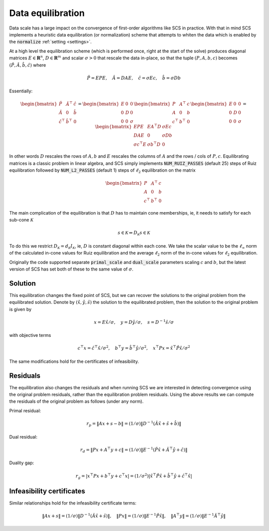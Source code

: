 .. _equilibration:

Data equilibration
==================

Data scale has a large impact on the convergence of first-order algorithms like
SCS in practice. With that in mind SCS implements a heuristic data equilibration
(or normalization) scheme that attempts to whiten the data which is enabled by
the :code:`normalize` :ref:`setting <settings>`.

At a high level the equilibration scheme (which is performed once, right at
the start of the solve) produces diagonal matrices :math:`E \in
\mathbf{R}^n`, :math:`D \in \mathbf{R}^m` and scalar :math:`\sigma > 0` that rescale
the data in-place, so that the tuple :math:`(P, A, b, c)` becomes
:math:`(\hat P, \hat A, \hat b, \hat c)` where

.. math::
  \hat P = EPE,\quad  \hat A  = DAE,\quad  \hat c  = \sigma Ec,\quad  \hat b = \sigma Db

Essentially:

.. math::

  \begin{bmatrix}
  \hat P & \hat A^\top & \hat c\\
  \hat A & 0 & \hat b \\
  \hat c^\top & \hat b^\top & 0
  \end{bmatrix}
  =
  \begin{bmatrix}
  E & 0 & 0 \\
  0 & D & 0 \\
  0 & 0 & \sigma
  \end{bmatrix}
  \begin{bmatrix}
  P & A^\top & c\\
  A & 0 & b \\
  c^\top & b^\top & 0
  \end{bmatrix}
  \begin{bmatrix}
  E & 0 & 0 \\
  0 & D & 0 \\
  0 & 0 & \sigma
  \end{bmatrix}
  =
  \begin{bmatrix}
  EPE & EA^\top D & \sigma Ec\\
  DAE & 0 & \sigma Db \\
  \sigma c^\top E & \sigma b^\top D & 0
  \end{bmatrix}


In other words :math:`D` rescales the rows of :math:`A, b` and :math:`E`
rescales the columns of :math:`A` and the rows / cols of :math:`P, c`.
Equilibrating matrices is a classic problem in linear algebra, and SCS simply
implements :code:`NUM_RUIZ_PASSES` (default 25) steps of Ruiz equilibration
followed by :code:`NUM_L2_PASSES` (default 1) steps of :math:`\ell_2`
equilibration on the matrix

.. math::
  \begin{bmatrix}
  P & A^\top & c\\
  A & 0 & b \\
  c^\top & b^\top & 0
  \end{bmatrix}


The main complication of the equilibration is that :math:`D` has to maintain
cone memberships, ie, it needs to satisfy for each sub-cone :math:`\mathcal{K}`

.. math::
   s \in \mathcal{K} \Leftrightarrow D_{\mathcal{K}} s \in \mathcal{K}

To do this we restrict :math:`D_\mathcal{K} = d_\mathcal{K} I_\mathcal{K}`, ie,
:math:`D` is constant diagonal within each cone. We take the scalar value to be
the :math:`\ell_\infty` norm of the calculated in-cone values for Ruiz
equilibration and the average :math:`\ell_2` norm of the in-cone values for
:math:`\ell_2` equilibration.

Originally the code supported separate :code:`primal_scale` and
:code:`dual_scale` parameters scaling :math:`c` and :math:`b`, but the latest
version of SCS has set both of these to the same value of :math:`\sigma`.

Solution
--------

This equilibration changes the fixed point of SCS, but we can recover the
solutions to the original problem from the equilibrated solution. Denote by
:math:`(\hat x, \hat y, \hat s)` the solution to the equilibrated
problem, then the solution to the original problem is given by

.. math::
   x = E\hat x / \sigma, \quad y = D \hat y / \sigma, \quad s = D^{-1} \hat s / \sigma

with objective terms

.. math::
  c^\top x =  \hat c^\top \hat x / \sigma^2, \quad
  b^\top y =  \hat b^\top \hat y / \sigma^2, \quad
  x^\top P x =  \hat x^\top \hat P \hat x / \sigma^2

The same modifications hold for the certificates of infeasibility.

Residuals
---------

The equilibration also changes the residuals and when running SCS we are
interested in detecting convergence using the original problem residuals, rather
than the equilibration problem residuals. Using the above results we can compute
the residuals of the original problem as follows (under any norm).

Primal residual:

.. math::

  r_p = \|A x + s - b\| = (1/\sigma) \| D^{-1} (\hat A \hat x + \hat s + \hat b)\|

Dual residual:

.. math::

  r_d = \|P x + A^\top y + c\| = (1/\sigma) \|E^{-1} (\hat P \hat x + \hat A^\top \hat y + \hat c) \|

Duality gap:

.. math::

  r_g = |x^\top P x + b^\top y + c^\top x|  = (1/\sigma^2) |\hat x^\top \hat P \hat x + \hat b^\top \hat y + \hat c^\top \hat x|


Infeasibility certificates
--------------------------
Similar relationships hold for the infeasibility certificate terms:

.. math::

  \|Ax + s\| = (1/\sigma) \|D^{-1} (\hat A \hat x + \hat s) \|,
  \quad
  \|Px\| = (1/\sigma) \|E^{-1} \hat P \hat x \|,
  \quad
  \|A^\top y \| = (1/\sigma) \|E^{-1} \hat A^\top \hat y \|
